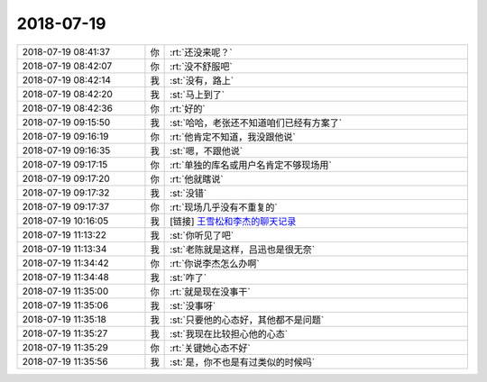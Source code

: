 2018-07-19
-------------

.. list-table::
   :widths: 25, 1, 60

   * - 2018-07-19 08:41:37
     - 你
     - :rt:`还没来呢？`
   * - 2018-07-19 08:42:07
     - 你
     - :rt:`没不舒服吧`
   * - 2018-07-19 08:42:14
     - 我
     - :st:`没有，路上`
   * - 2018-07-19 08:42:20
     - 我
     - :st:`马上到了`
   * - 2018-07-19 08:42:36
     - 你
     - :rt:`好的`
   * - 2018-07-19 09:15:50
     - 我
     - :st:`哈哈，老张还不知道咱们已经有方案了`
   * - 2018-07-19 09:16:19
     - 你
     - :rt:`他肯定不知道，我没跟他说`
   * - 2018-07-19 09:16:35
     - 我
     - :st:`嗯，不跟他说`
   * - 2018-07-19 09:17:15
     - 你
     - :rt:`单独的库名或用户名肯定不够现场用`
   * - 2018-07-19 09:17:20
     - 你
     - :rt:`他就瞎说`
   * - 2018-07-19 09:17:32
     - 我
     - :st:`没错`
   * - 2018-07-19 09:17:37
     - 你
     - :rt:`现场几乎没有不重复的`
   * - 2018-07-19 10:16:05
     - 我
     - [链接] `王雪松和李杰的聊天记录 <https://support.weixin.qq.com/cgi-bin/mmsupport-bin/readtemplate?t=page/favorite_record__w_unsupport>`_
   * - 2018-07-19 11:13:22
     - 我
     - :st:`你听见了吧`
   * - 2018-07-19 11:13:34
     - 我
     - :st:`老陈就是这样，吕迅也是很无奈`
   * - 2018-07-19 11:34:42
     - 你
     - :rt:`你说李杰怎么办啊`
   * - 2018-07-19 11:34:48
     - 我
     - :st:`咋了`
   * - 2018-07-19 11:35:00
     - 你
     - :rt:`就是现在没事干`
   * - 2018-07-19 11:35:06
     - 我
     - :st:`没事呀`
   * - 2018-07-19 11:35:18
     - 我
     - :st:`只要他的心态好，其他都不是问题`
   * - 2018-07-19 11:35:27
     - 我
     - :st:`我现在比较担心他的心态`
   * - 2018-07-19 11:35:29
     - 你
     - :rt:`关键她心态不好`
   * - 2018-07-19 11:35:56
     - 我
     - :st:`是，你不也是有过类似的时候吗`